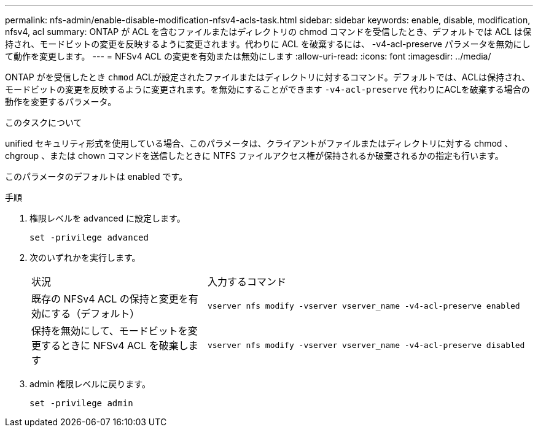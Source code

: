 ---
permalink: nfs-admin/enable-disable-modification-nfsv4-acls-task.html 
sidebar: sidebar 
keywords: enable, disable, modification, nfsv4, acl 
summary: ONTAP が ACL を含むファイルまたはディレクトリの chmod コマンドを受信したとき、デフォルトでは ACL は保持され、モードビットの変更を反映するように変更されます。代わりに ACL を破棄するには、 -v4-acl-preserve パラメータを無効にして動作を変更します。 
---
= NFSv4 ACL の変更を有効または無効にします
:allow-uri-read: 
:icons: font
:imagesdir: ../media/


[role="lead"]
ONTAP がを受信したとき `chmod` ACLが設定されたファイルまたはディレクトリに対するコマンド。デフォルトでは、ACLは保持され、モードビットの変更を反映するように変更されます。を無効にすることができます `-v4-acl-preserve` 代わりにACLを破棄する場合の動作を変更するパラメータ。

.このタスクについて
unified セキュリティ形式を使用している場合、このパラメータは、クライアントがファイルまたはディレクトリに対する chmod 、 chgroup 、または chown コマンドを送信したときに NTFS ファイルアクセス権が保持されるか破棄されるかの指定も行います。

このパラメータのデフォルトは enabled です。

.手順
. 権限レベルを advanced に設定します。
+
`set -privilege advanced`

. 次のいずれかを実行します。
+
[cols="35,65"]
|===


| 状況 | 入力するコマンド 


 a| 
既存の NFSv4 ACL の保持と変更を有効にする（デフォルト）
 a| 
`vserver nfs modify -vserver vserver_name -v4-acl-preserve enabled`



 a| 
保持を無効にして、モードビットを変更するときに NFSv4 ACL を破棄します
 a| 
`vserver nfs modify -vserver vserver_name -v4-acl-preserve disabled`

|===
. admin 権限レベルに戻ります。
+
`set -privilege admin`


